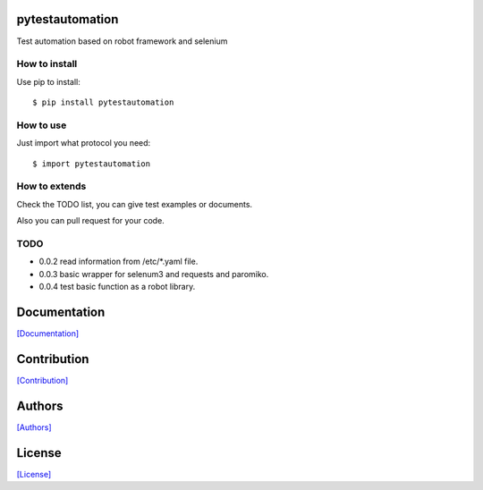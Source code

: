 .. image:: https://img.shields.io/pypi/v/pytestautomation.svg
   :target: https://pypi.python.org/pypi/pytestautomation/

.. image:: https://img.shields.io/pypi/dm/pytestautomation.svg
   :target: https://pypi.python.org/pypi/pytestautomation/

.. image:: https://travis-ci.org/crazy-canux/pytestautomation.svg?branch=master
   :target: https://travis-ci.org/crazy-canux/pytestautomation

.. image:: https://coveralls.io/repos/github/crazy-canux/pytestautomation/badge.svg?branch=master
   :target: https://coveralls.io/github/crazy-canux/pytestautomation?branch=master


================
pytestautomation
================

Test automation based on robot framework and selenium

--------------
How to install
--------------

Use pip to install::

    $ pip install pytestautomation

----------
How to use
----------

Just import what protocol you need::

    $ import pytestautomation

--------------
How to extends
--------------

Check the TODO list, you can give test examples or documents.

Also you can pull request for your code.

-----
TODO
-----

* 0.0.2 read information from /etc/*.yaml file.
* 0.0.3 basic wrapper for selenum3 and requests and paromiko.
* 0.0.4 test basic function as a robot library.

=============
Documentation
=============

`[Documentation] <http://pytestautomation.readthedocs.io/en/latest/>`_

============
Contribution
============

`[Contribution] <https://github.com/crazy-canux/pytestautomation/blob/master/CONTRIBUTING.rst>`_

=======
Authors
=======

`[Authors] <https://github.com/crazy-canux/pytestautomation/blob/master/AUTHORS.rst>`_

=======
License
=======

`[License] <https://github.com/crazy-canux/pytestautomation/blob/master/LICENSE>`_
